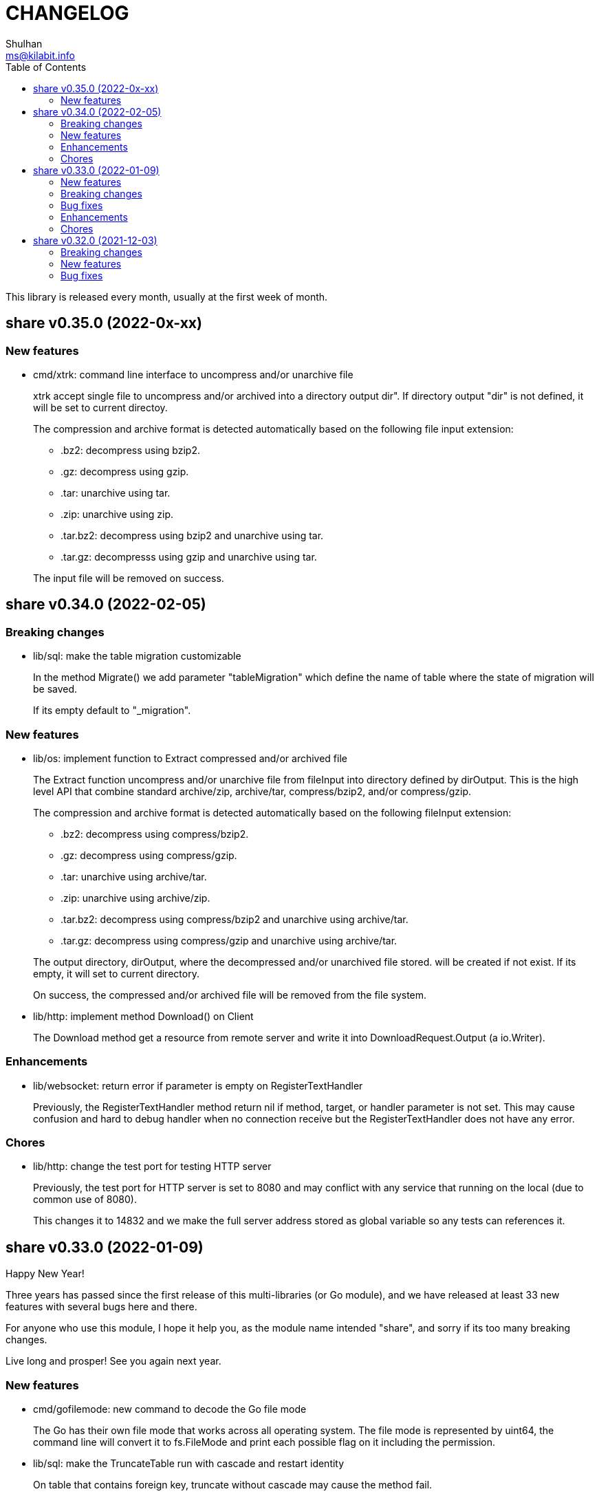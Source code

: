 =  CHANGELOG
Shulhan <ms@kilabit.info>
:toc:

This library is released every month, usually at the first week of month.


==  share v0.35.0 (2022-0x-xx)

=== New features

*  cmd/xtrk: command line interface to uncompress and/or unarchive file
+
--
xtrk accept single file to uncompress and/or archived into a directory
output dir".
If directory output "dir" is not defined, it will be set to current
directoy.

The compression and archive format is detected automatically based on the
following file input extension:

* .bz2: decompress using bzip2.
* .gz: decompress using gzip.
* .tar: unarchive using tar.
* .zip: unarchive using zip.
* .tar.bz2: decompress using bzip2 and unarchive using tar.
* .tar.gz: decompresss using gzip and unarchive using tar.

The input file will be removed on success.
--


==  share v0.34.0 (2022-02-05)

===  Breaking changes

*  lib/sql: make the table migration customizable
+
--
In the method Migrate() we add parameter "tableMigration" which define
the name of table where the state of migration will be saved.

If its empty default to "_migration".
--

===  New features

*  lib/os: implement function to Extract compressed and/or archived file
+
--
The Extract function uncompress and/or unarchive file from fileInput
into directory defined by dirOutput.
This is the high level API that combine standard archive/zip, archive/tar,
compress/bzip2, and/or compress/gzip.

The compression and archive format is detected automatically based on
the following fileInput extension:

* .bz2: decompress using compress/bzip2.
* .gz: decompress using compress/gzip.
* .tar: unarchive using archive/tar.
* .zip: unarchive using archive/zip.
* .tar.bz2: decompress using compress/bzip2 and unarchive using
  archive/tar.
* .tar.gz: decompress using compress/gzip and unarchive using
  archive/tar.

The output directory, dirOutput, where the decompressed and/or unarchived
file stored. will be created if not exist.
If its empty, it will set to current directory.

On success, the compressed and/or archived file will be removed from the
file system.
--

*  lib/http: implement method Download() on Client
+
The Download method get a resource from remote server and write it into
DownloadRequest.Output (a io.Writer).

===  Enhancements

*  lib/websocket: return error if parameter is empty on RegisterTextHandler
+
Previously, the RegisterTextHandler method return nil if method, target,
or handler parameter is not set.
This may cause confusion and hard to debug handler when no connection receive
but the RegisterTextHandler does not have any error.

===  Chores

*  lib/http: change the test port for testing HTTP server
+
Previously, the test port for HTTP server is set to 8080 and may conflict
with any service that running on the local (due to common use of 8080).
+
This changes it to 14832 and we make the full server address stored
as global variable so any tests can references it.


==  share v0.33.0 (2022-01-09)

Happy New Year!

Three years has passed since the first release of this multi-libraries (or Go
module), and we have released at least 33 new features with several bugs here
and there.

For anyone who use this module, I hope it help you, as the module name
intended "share", and sorry if its too many breaking changes.

Live long and prosper!
See you again next year.

===  New features

*  cmd/gofilemode: new command to decode the Go file mode
+
The Go has their own file mode that works across all operating system.
The file mode is represented by uint64, the command line will convert it
to fs.FileMode and print each possible flag on it including the
permission.

*  lib/sql: make the TruncateTable run with cascade and restart identity
+
--
On table that contains foreign key, truncate without cascade may cause
the method fail.

Also, since TruncateTable is, and should be only, used on testing, any
identity columns, for example serial, should be reset back to its initial
value. On PostgreSQL this means the truncate table is with
"RESTART IDENTITY".
--

*  cmd/epoch: command line to print and parse Unix timestamp
+
--
Program epoch print the current time (Unix seconds, milliseconds,
nanoseconds, local time, and UTC time) or the time based on the epoch on
first parameter.
Usage,

	epoch <unix-seconds|unix-milliseconds|unix-nanoseconds>

Without a parameter, it will print the current time.
With single parameter, it will print the time based on that epoch.
--

===  Breaking changes

*  lib/http: refactoring NewClient to accept single struct
+
--
Previously, the NewClient function accept three parameters: serverURL,
http.Header, and insecure.  If we want to add another parameter,
for example timeout it will cause changes on the function signature.

To prevent this changes in the future, we change it now. The NewClient
now accept single struct.

While at it, we add option to set Timeout.

The Timeout affect the http Transport Timeout and TLSHandshakeTimeout.
The field is optional, if not set it will set to 10 seconds.
--

*  lib/http: remove field memfs.Options in ServerOptions
+
This options is duplicate with Memfs.Opts.

*  lib/websocket: add "ok" return value on ClientManager Context
+
The ok return value will be true if the context exist or false otherwise.

*  lib/memfs: remove field ContentEncoding from EmbedOptions and Node
+
--
The original idea for option ContentEncoding in EmbedOptions and Node
is to save spaces, compressing the content on disk on embedding and
doing transport, when the MemFS instance is used to serve the (embedded)
contents of file system.

This option turns out break the HTTP content negotiation [1] of
accept-encoding header, if the HTTP server does not handle it properly,
which default Go HTTP server does not.

In order to prevent this issue in the future, for anyone who use the
memfs for serving static HTTP contents, we remove the options and store
the embedded content as is and let the HTTP server handle how the
compression by itself.
--

*  lib/email: refacforing ParseMailbox
+
This commit changes the signature of ParseMailbox by returning no error.

[1] https://developer.mozilla.org/en-US/docs/Web/HTTP/Content_negotiation

===  Bug fixes

*  lib/memfs: skip mount if the Root node has been initialized

*  lib/websocket: fix race conditition on handleText
+
Instead of accessing the ctx field directly, call the Context() method
to prevent data race.

*  lib/sql: check for EOF on loadSQL
+
--
There is probably a regression in Go that cause ioutil.ReadAll return
io.EOF, while it should not, because the documentation said that

	A successful call returns err == nil, not err == EOF.

But in this, using http.FileSystem, the ioutil.ReadAll now return EOF
and we need to check it to make the migration can run without an error.
--

===  Enhancements

*  lib/io: realign all structs
+
--
The struct realign, save the occupied of struct size in the memory,

* DirWatcher: from 184 to 144 bytes (-40 bytes)
* Reader: from 16 to 8 bytes (-8 bytes)
* Watcher: from 32 to 24 bytes (-8 bytes)
--

*  lib/http: realign all structs
+
--
Changes,
* Client: from 56 to 48 bytes (-8 bytes)
* CORSOptions: from 104 to 88 bytes (-16 bytes)
* Endpoint: from 64 to 32 bytes (-32 bytes)
* EndpointRequest: from 72 to 56 bytes (-16 bytes)
* route: from 56 to 32 bytes (-24 bytes)

Other changes is struct on unit tests.
--

*  lib/memfs: add method Init
+
The Init provided to initialize MemFS instance if its Options is set
directly, not through New() function.

*  lib/memfs: embed the Embed options and GenFuncName
+
This is to make the instance of memfs initialize from init is reusable.

*  lib/memfs: realign struct Node, Options, PathNode, and on unit tests
+
--
The realign save storage spaces on struct,

* Node: from 240 to 224 bytes (-16 bytes)
* Options: from 112 to 104 bytes (-8 bytes)
* PathNode: from 16 to 8 bytes (-8 bytes)
--

*  lib/email: realign the struct Mailbox
+
This changes the storage size from 80 to 72 bytes (-8 bytes).

===  Chores

*  github/workflows: remove step to get dependencies
+
The Go module should handle the dependencies automatically.

*  github/workflows: set go version to 1.17.6

*  lib/email: convert the unit test for ParseMailbox to examples
+
Since the ParseMailbox is public we can provide an examples and test
at the same times.


==  share v0.32.0 (2021-12-03)

This release bring major changes and enhancements to package dns and math/big.

===  Breaking changes

*  math/big: refactoring AddFloat to accept variadic interface{}
+
--
Previously, the AddFloat function only accept two interface parameters.

This changes make the AddFloat to accept many interface parameters.
--

*  math/big: refactor NewFloat to accept interface{} instead of float64 only
+
The following types is added and can be initialized to Float: []byte,
uint, uint16, uint32, uint64, big.Int, *big.Int, big.Rat, and *big.Rat.

*  math/big: refactoring the Rat
+
--
The promise of this package is to provide the Rat type with RoundToZero
and without panic.

In order to do that we remove the MustRat() function and check for nil
on pointer receiver before doing operation, and check for zero value
when doing quotation.

Another breaking changes are,

* Humanize() with nil pointer receiver will return string "0"
* Any IsXxx() methods with nil pointer receiver will return false
* MarshalJSON() will nil pointer receiver will return "null" instead of
  "0" now
--

*  lib/dns: refactoring, change signature of client Lookup
+
--
Previously, Lookup() method on Client pass the question name, type, and
class as parameters.

This changes make those parameters into MessageQuestion.
--

*  lib/dns: refactoring ZoneFile into Zone
+
--
Reason: A Zone is not always represented by file, it just that in this
package, it is.

This changes rename the type ZoneFile into Zone.
--

*  lib/dns: refactoring message question
+
--
Previously the type for message question section SectionQuestion.

This changes, rename the type to MessageQuestion.
--

*  lib/dns: refactoring the section header
+
--
This changes rename the SectionHeader into MessageHeader.

The pack() method is optimized with the following results,

benchmark                         old ns/op     new ns/op     delta
BenchmarkMessageHeader_pack-8     66.2          21.7          -67.31%

benchmark                         old allocs     new allocs     delta
BenchmarkMessageHeader_pack-8     3              1              -66.67%

benchmark                         old bytes     new bytes     delta
BenchmarkMessageHeader_pack-8     32            16            -50.00%

The unpack() method is simplified by minimizing the if-condition.

This changes also fix the pack and unpack OpCode for value other then 0,
due to wrong shift value, 2 instead of 3.
--

*  lib/dns: refactoring, introduce new type RecordClass
+
--
Previously, the record class is represented by uint16 using prefix
QueryClassXxx.

This changes make the record class to be an independent type, to make
code more strict (prevent passing invalid value), and readable.
--

*  lib/dns: refactoring, create type RecordType to represent type of RR
+
--
Previously, we use uint16 to represent type for ResourceRecord Type or
Question type.

To make the code more strict, where parameter or return value, must be
expected as record type, we add new type to represent the RR type:
RecordType.

This changes also rename any variable name of QType or qtype to RType
or rtype because QType is misleading. The type defined the
ResourceRecord to be queried not only question.
--

*  lib/dns: remove the fallback name servers (NS) from server options
+
--
The original idea of fallback NS is to send the query to the one define
to original resolv.conf, instead of using the one defined by user in
ServerOptions NameServers, when an error occured.

But, most of error usually caused by network (disconnected, time out),
so re-sending query to fallback NS does not have any effect if the network
it self is not working.

This changes remove the unnecessary and complex fallback NS from
server.
--

===  New features

*  lib/dns: add support to save and load caches to/from storage
+
--
The CachesSave method write the non-local answers into an io.Writer,
encoded with gob.

The CachesLoad method load the gob encoded answers from an io.Reader.
--

*  lib/ssh: use agent defined by config or from environment variable
+
--
Previously, we only check the environment variable SSH_AUTH_SOCK
to decide whether the client identity will fetched from agent or
from private key file.

This changes use the GetIdentityAgent from config Section to derive the
path to unix socket.  It will return an empty string if the IdentityAgent
is set to "none" in the Section or when SSH_AUTH_SOCK is not exist or
empty.
--

*  ssh/config: add support for section variable IdentityAgent
+
There are four possible value for IdentityAgent: SSH_AUTH_SOCK,
<$STRING>, <PATH>, or "none".
If SSH_AUTH_SOCK, the socket path is read from the environment variable
SSH_AUTH_SOCK.
If value start with "$", then the socket path is set based on value of
that environment variable.
Other string beside "none" will be considered as path to socket.

===  Bug fixes

*  math/big: return nil on Quo and QuoRat instead of panic
+
Previously, if the first parameter of Quo or the second/next parameters
of QuoRat is not convertable to Rat or zero, the method/function will
panic.

This changes make it less intrusive, instead of panic we check for
zero value and return nil immediately.
--

*  lib/dns: do not cache truncated answer
+
--
Previously only answer with non-zero response code is ignored.

This changes ignore also answer where response header is truncated.
--

===  Enhancements

*  lib/dns: realign all struct fields
+
--
Turns out the struct that we frequently used, answer and resource_record,
is not optimized.

     answer.go:15:13: struct with 56 pointer bytes could be 24 = 32 bytes
     ...
     resource_record.go:24:21: struct with 56 pointer bytes could be 40 = 16

This changes reorder all structs field to save space in memory.
--

*  lib/dns: make the TCP forwarders as complementary of UDP
+
--
The TCP forwarders only active when client send the DNS request as TCP.
When the server receive that request it should also forward the request
as TCP not as UDP to prevent the truncated response.

Another use case for TCP is when the response is truncated, the client
will send the query back through TCP connection.  The server should
forward this request using TCP instead of UDP.
--

*  lib/dns: use different packet between UDP and TCP messages
+
--
Previously, all packet size for reading and sending the message is
fixed to 4096, even on UDP.

This changes set the UDP packet size maximum to 512 bytes and others to
4096 bytes.

While at it, minimize copying packet if its not reusable inside a method.
--

==  share v0.31.0 (2021-11-04)

===  Breaking changes

*  lib/memfs: move the embedded parameter to Options
+
--
Since the GoEmbed can be called only when MemFS instance is initiated,
it would be better if parameters for GoEmbed also initialized in the
struct Options.
In this way any additional parameters needed to add to GoEmbed does not
changes the method signature in the future.

This commit add new type EmbedOptions that contains the parameters
for GoEmbed.

In this new type, we add new field EmbedWithoutModTime.
if its true, the modification time for all files and directories are not
stored inside generated code, instead all files will use the current
time when the program is running.
--

*  lib/totp: make the New to accept only hash with SHA1, SHA256, or SHA512
+
--
Previously, the first parameter to New is a function that return
hash.Hash.  This signature can be misleading, because md5.New also
can return hash.Hash but not usable in TOTP.

This changes update the New function signature to accept defined
type that can be set to SHA1, SHA256, or SHA512.
--

*  lib/bytes: refactoring and cleaning up the bytes package
+
--
The bytes package, and many other packages in this module, is written
when I still learning and using the Go language for master thesis.
Some of the code, like function signature, does not follow the
Go idiom, at least not how the Go source code looks like.

A breaking changes,

* WriteUint16 and WriteUint32 accept slice only without pointer.
  There is no need to pass slice as pointer to function if we want
  to modify the content, as long as the backing storage is not
  changed.

Bug fixes,

* PrintHex: fix print layout on the last line
* ReadHexByte: fix possible index out of range
* SkipAfterToken return -1 and false if no token found, as promised
  in the comment, instead of the length of text.

We move all unit test to example so we have test and example in the
documentation at the same time.

This changes make all test coverage 100%.
--

*  lib/bytes: refactoring AppendXxx functions
+
Previously, we pass pointer to slice on AppendInt16, AppendInt32,
AppendUint16, and AppendUint32 functions.  This model of function
signature is not a Go idiom.  It is written when I am still new to
Go.

*  lib/ascii: change signature of ToLower and ToUpper
+
Using pointer to slice on method or function is not a Go idiom.
It is created when I still new to Go.

*  lib/memfs: refactoring Node field V into Content
+
--
The reason why the field named V is because it's short.  It's come
from my C/C++ experience that got carried away when writing this
package.

Now, after having more time writing Go, I prefer clarity over
cleverity(?).
--

*  lib/memfs: set the node modification time in embedded file
+
--
This changes set all node modification time in embedded files to
the node modTime using Unix() and Nanosecond() values.

Since the time will always changes we need to remove the test to
generate file gen_test.go to prevent the file being modified and
re-adding the same file every time we run local tests.
--

===  New features

*  lib/ini: add function IsValidVarName
+
The IsValidVarName check if "v" is valid variable name, where the
first character must be a letter and the rest should contains only
letter, digit, period, hyphen, or underscore.
If "v" is valid it will return true.

*  lib/memfs: set the node modification time in embedded file
+
--
This changes set all node modification time in embedded files to
the node modTime using Unix() and Nanosecond() values.

Since the time will always changes we need to remove the test to
generate file gen_test.go to prevent the file being modified and
re-adding the same file every time we run local tests.
--

*  lib/io: add method String to FileState type
+
The String method return the string representation of FileState.
Usually used only for debugging.

*  lib/smtp: implement method Noop on Client
+
--
Noop send the NOOP command to server with optional message.

On success, it will return response with Code 250, StatusOK.

While at it fix double call to recv on Reset() method.
--

*  lib/smtp: implement method Reset on Client
+
--
The Reset() method send the STMP RSET command to the server.

This command clear the current buffer on MAIL, RCPT, and DATA, but not the
EHLO/HELO buffer.

On success, it will return response with Code 250, StatusOK.
--

===  Bug fixes

*  lib/ascii: fix IsHex return false on 0

*  lib/memfs: fix parent empty directory not removed
+
--
Use case:

    x
    x/y

If x/y is empty, and x processed first, the x will
not be removed.

This commit fix this, by sorting the paths in descending order first
to make empty parent removed clearly.  In above case the order
or check become,

    x/y
    x

While at it, update an example of New to give preview of input and
what the expected output for certain operations.
--

*  lib/xmlrpc: rewrite the Client connection using lib/http
+
--
Using socket connection require reading the HTTP response header before
we can process the response body.

Instead of rewrite the parser, use the lib/http to send and receive
the request/response.
--

*  lib/io: do not use absolute path on dummy Watcher parent SysPath
+
Converting that parameter path to absolute path may cause unpredictable
result on module that use it.

===  Chores

*  lib/ini: add example of marshal/unmarshaling of section with sub
+
This changes also fix the example of field tag on marshaling the
map.

*  lib/io: add method String to FileState type
+
The String method return the string representation of FileState.
Usually used only for debugging.

*  lib/memfs: remove unnecessary initialization on NewNode
+
The zero value for V ([]byte) is already nil and Node.Childs
([]*Node) does not need to be initialized with make if size is 0.

*  lib/io: use t.Cleanup instead of defer on test


==  share v0.30.0 (2021-10-04)

=== Breaking changes

*  lib/io: separate FileState for updated mode and content
+
--
Previously, when content of file being watched is modified, it will
trigger the callback with State set to FileStateModified.  When the
mode of file is modified, it will also trigger the callback with
the same state.

This changes separated those state into two kind: FileStateUpdateMode
for update on file mode, and FileStateUpdateContent for update on
file content.
--

=== New features

*  lib/memfs: export the Node Update method
+
--
The Update method update the node metadata or content based on new
file information.
It accept two parameters: the new file information, newInfo, and
maximum file size, maxFileSize.

The newInfo parameter is optional, if its nil, it will read the file
information based on node's SysPath.

The maxFileSize parameter is also optional.
If its negative, the node content will not be updated.
If its zero, it will default to 5 MB.

There are two possible changes that will happen: its either change on
mode or change on content (size and modtime).
Change on mode will not affect the content of node.
--

*  lib/strings: add function Alnum
+
--
The Alnum remove non alpha-numeric character from text and return it.
Its accept the string to be cleanup and boolean parameter withSpace.
If withSpace is true then white space is allowed, otherwise it would
also be removed from text.
--

=== Bug fixes

*  lib/memfs: fix symlink to directory not included on mount
+
--
During mounting and scanning a directory, if the node is symlink to a
directory, the isIncluded will return false because the node is not
a file nor directory.

The fix is to check if node mode is symlink first and then get the
the real stat.
--

*  lib/io: fix NewWatcher when called DirWatcher
+
--
When NewWatcher called from DirWatcher's Start(), it will called NewNode
with nil parent parameter.  If the parent parameter is nil on NewNode
the SysPath of new node will be set to the FileInfo.Name() instead of
full or relative path based on current working directory.

Any operation using new node SysPath will failed because the path
does not exist or reachable from current directory.

For example, let say we have the following directory tree,

  testdata
   |
   +--- A
   |
   +--- B

We then set DirWatcher Root to "testdata" from current directory.
The DirWatcher Start then iterate over all child of "testdata" directory,
and call NewWatcher("testdata/A", ...). On the NewWatcher, it will
call NewNode(nil, FileInfo, -1).  Now since the parent is nil,
the Node.SysPath will be set to FileInfo.Name() or base name of the file,
which is "A".

Later, when node content need to be read, ioutil.ReadFile("A") will
fail because the path to "A" does not exist on current directory.

This fix require to force the parameter "parent" on NewNode to be
required.
--

*  lib/memfs: fix possible data race on PathNode
+
--
During Memfs Get(), if the node returned by PathNodes.Get() is null,
the memfs instance will try to refresh the directory tree. In case
the requested path exist, the memfs will write to PathNodes through
AddChild()

At the same time, there maybe a request to access another path, which
cause both read and write occured.
--

*  lib/memfs: fix NewNode if node is symlink to directory
+
--
Previously, if a symlink point to directory the memfs NewNode function
will return an error,

  AddChild wui: NewNode: read x/y: is a directory

which cause the files inside y cannot be scanned (404).

This commit fix this issue by checking if the original node mode is a
directory and return immediately.
--

=== Enhancements

*  lib/memfs: check error on File Close on GoGenerate
+
--
Previously, we ignore the error for call to Close when there is an
error in previous operation.

This changes check the error returned from Close and add it to the
returned error message.

While at it, use consisten prefix for all returned error:
"MemFS.GoGenerate".
--

*  lib/http: support server caching file system using ETag
+
--
If the Server handle file system using MemFS, server will set the
ETag [1] header using the file epoch as value.

On the next request, server will compare the request header
If-None-Match with the requested file epoch. If its equal server will
return the response as 304 StatusNotModified.

[1] https://developer.mozilla.org/en-US/docs/Web/HTTP/Headers/ETag
--

*  lib/xmlrpc: convert the value using Sprintf on GetFieldAsString
+
--
Previously, the GetFieldAsString will return empty string if the
Value type is not string.

In this commit, we force the value to be string by converted it using
fmt.Sprintf.
--

*  math/big: add some examples of Rat.Int64() and RoundToNearestAway

=== Chores

*  github: update the Go version to v1.17.1

*  lib/strings: update comment and example of TrimAlnum


==  share v0.29.2 (2021-09-06)

===  Bug fixes

*  os/exec: fix escaped quote inside the same quote
+
--
Shell quote is a hell of complex.  For example, one can write
shell that execute command that contains quote of quote,

	sh -c "psql -c 'CREATE ... IDENTIFIED BY PASSWORD '\''pass'\'''"

or to simplify,

	sh -c "psql -c \"CREATE ... IDENTIFIED BY PASSWORD 'pass'\""
--

*  lib/memfs: fix empty ContentType if MaxFileSize is negative
+
A negative MaxFileSize means the content of file will not be mapped to
memory, but the content type should be detected for other operation.

*  lib/memfs: fix empty file not being added to tree
+
--
Previously, we did not check if the file size is 0 before reading the
content or updating the content type, which cause the read on file
return io.EOF and the file not added to caches.

This commit fix this issue by checking for zero file size and for
io.EOF when reading the file content.
--

*  lib/memfs: fix symbolic link with different name
+
--
Previously, if file is symbolic link and has different name with their
original file, it will return an error when we tried to open the file

   parentpath/filename: no such file or directory

because we use the original file name, not the symlinked file name.

This commit fix this issue by not replacing the original FileInfo for
symlink but by setting only the size and mode.
--

*  lib/sql: do not run migration if the last file not exist on the list
+
--
Previously, if the last migrated file name not found on the migration
directory, we start executing migration start from the first file.

This changes the behaviour to not run any migration at all.
Since we cannot return it as an error, we only log it.  In the future
we may return it.
--

*  lib/http: fix missing content type for XML Header
+
If the Endpoint set the RequestType to RequestTypeXML, the response
header should be set to ContentTypeXML.

*  lib/xmlrpc: fix missing port on NewClient
+
--
Calling net.Dial or tls.Dial on host without port will cause the
following error,

  NewClient: Dial: dial tcp: address 10.148.0.164: missing port in address

This changes fix this by always generate new host value using previous
host and port values.
--

*  lib/smtp: return io.EOF if no data received from server
+
This is to prevent the recv return nil on *Response without an error,
which may cause panic on caller side.

*  os/exec: check for escaped backslash when ParseCommandArgs
+
Given the following string "cmd /a\ b" to ParseCommandArgs now
return "cmd" and ["/a b"] not ["/a\", "b"], because the space after a
is escaped using backslash.

===  Enhancements

*  lib/memfs: set default content type for empty file to "text/plain"
+
An empty file should be able to be displayed as text file instead of
downloaded as binary.

*  lib/memfs: change the MarshalJSON to always return an object
+
--
Previously, MarshalJSON on memfs will return an object of map
of all PathNodes and on Node it will return an object.

This changes make it the JSON response consistent. If its directory
it will return the node object with its childs, without "content".
If its file, it will return the node object with content.

While at it, use single "mod_time" with value is epoch and return
the node ContentType as "content_type".
--

*  lib/mlog: implement io.Writer and add function ErrorWriter
+
--
The ErrorWriter will return the internal default MultiLogger.
A call to Write() on returned io.Writer will forward it to all registered
error writers.

A Write method on MultiLogger write the b to all error writers.
It will always return the length of b without an error.
--

*  lib/memfs: add method Save and Encode
+
The Save method will write the new content to file system and update
the content of Node using Encode().

*  lib/ssh: add method to set session output and error
+
--
Previously, all of the SSH output and error goes to os.Stdout and
os.Stderr.

This changes add method SetSessionOutputError to change the output and
error for future remote execution.
--

===  Chores

*  lib/reflect: make the IsNil tests to become an example
+
--
In this way we do test and provide an example at the same time.

While at it, add another test cases for boolean, initialized slice, map,
and errors.
--

*  lib/websocket: try to fix flaky test on client
+
--
The following error thrown when running on Github Action using
Ubuntu-latest and Go 1.16.3,

	client_test.go:472: write tcp 127.0.0.1:34460->127.0.0.1:9001:
       write: connection reset by peer

This may be caused by using the same client connection on all test
cases.

We try to fix this by creating new client on each test cases.
--

==  share v0.29.1 (2021-08-06)

Revert the "lib/errors: return the internal error only if its not nil on
Unwrap".

Returning instance of e on Unwrap will cause recursive call.

The correct solution to convert an error to errors.E is by implementing the As
method.


==  share v0.29.0 (2021-08-06)

===  New feature

ssh/sftp: new package that implement SSH File Transport Protocol v3

The sftp package extend the golang.org/x/crypto/ssh package by
implementing "sftp" subsystem using the ssh.Client connection.

===  Breaking changes

*  text/diff: add functions to compare raw bytes as text and text.Lines
+
--
This changes refactoring some functions, notably,

* Rename Bytes function to IsEqual
* Rename Lines function to Bytes
* Add function Text that compare two text (raw bytes)
* Add function Lines that compare two instances of text.Lines
--

===  Enhancements

*  lib/mlog: add function and method Panicf
+
The Panicf method is equal to Errf followed by panic.  This signature
follow the log.Panicf convention.

*  lib/text: implement function to parse raw bytes into Lines

*  lib/text: implement Stringer on Chunk and Line types

*  lib/memfs: implement json.Marshaler on MemFS and Node
+
--
Previously, without MarshalJSON, encoding the MemFS or Node object will
result in incomplete information, for example, missing name, modification
time, and size.

This commit implement the json.Marshaler in MemFS which encode the
PathNode sorted by keys in ascending order.
--

*  lib/bytes: print the ASCII character on the right side on PrintHex
+
--
Previously, PrintHex only print the hex value of all bytes with
specified length.

This changes also print any printables ASCII characters (char 33 through
126) in the right side column to view readable contents.
--

*  lib/totp: lib/totp: increase the maximum steps back on Verify from 2 to 20
+
The value 20 means the Verify will check maximum 20 TOTP tokens or 10
minutes to the past.

*  lib/http: check request path as HTML file on getFSNode
+
--
Previously, if the request path is not exist we check if request
contains index.html and if still not exist we return nil.

This commit add another check by appending ".html" to the request path.

So, for example, if path "/x" not exist in memfs, we check if
"/x/index.html". If its still not exist, we check "/x.html".
--

===  Bug fix

*  lib/errors: return the internal error only if its not nil on Unwrap
+
If the internal error is nil, the Unwrap method will return the instance
of e itself.


== share v0.28.0 (2021-07-06)

=== Breaking changes

* lib/ssh: rename method Get to ScpGet and Put to ScpPut
+
--
This changes is to make clear that the methods to copy the files, either
from local or from remote, is using the "scp" through exec package,
not using the native SSH file transfer protocol.

While at it, use consistent log prefix for error message.
--

* ssh: rename the NewClient function to NewClientFromConfig
+
This is to differentiate it with x/crypto ssh package that have the same
function name.

* ssh: move the config parser to subpackage "config"
+
There are two reasons for moving to sub-package.  First, the code for
parsing the ssh_config(5) take almost 99% of the lines in the ssh package.
Second, in case we want to submit the code to upstream,
golang.org/x/crypto, we need the package to be independent, less external
dependencies as possible.

* http: remove the Memfs field from Server
+
Now that Options field has been exported, we did not need to have
duplicate Memfs, so this field is removed in favor of Options.Memfs.

=== Enhancements

* websocket: export the Options field on the Server
+
--
Previously, the Options field is not exported to prevent user from
changing it once it set through NewServer() function.

This changes export the Options field to allow user of Server access its
values.  We can create a method on server to return read-only options,
but that will over complicated the Server API.
--

* http: export the Options field on the Server
+
--
Previously, the Options field is not exported to prevent user from
changing it once it set through NewServer() function.

This changes export the Options field to allow user of Server access its
values.  We can create a method on server to return read-only options,
but that will over complicated the Server API.
--

* websocket: store all the handshake headers to Handshake.Header
+
--
Previously only non-required headers are stored in the Handshake Header
field, while the required header value stored on their respective fields.

This commit store all request header key and values into the Header field.
--

== share v0.27.0 (2021-06-05)

This release bring better functionalities, usability, and fixes for `xmlrpc`
package.

=== Breaking changes

* xmlrpc: change the Response to embed the errors.E
+
The errors.E contains code and message that also implement wrapping and
unwrapping error, so we can use the Response as error just like in
http.EndpointResponse.

* xmlrpc: write the XML header when marshaling request not on client
+
--
Previously, the XML header is added when sending the request using
client.

This commit changes it to write the header when marshaling the Request
instance.
--

* xmlrpc: replace Value field for struct with map of string and value
+
--
Previously, for param with type "struct" is represented by slice of
Member{Name,Value}.

This commit changes the Value field for "struct" to a map of string and
value for easily access the struct's member, without looping.
--

* xmlrpc: refactoring the parser for decoding XML-RPC request
+
--
This changes,

* method to parse XML-RPC request,
* change the Member field Value type to pointer to Value,
* change the Request field Params type to slice of pointer of Value,
* change the Response field Param type to pointer to Value,
* rename the Value fields from Members to StructMembers and Values to
  ArrayValues
--

=== New features

* memfs: add function to Merge one or more instance of MemFS
+
--
The Merge function merge one or more instance of MemFS into single MemFS
instance.

If there are two instance of Node that have the same path, the last
instance will be ignored.
--

* xmlrpc: add method to marshal Response

* mlog: add function and method PrintStack
+
The PrintStack function or method will writes to error writers the stack
trace returned by debug.Stack.

=== Enhancements

* http: add request type for XML
+
Setting Endpoint's RequestType to RequestTypeXML will check the content
type of HTTP request to match with "text/xml".

=== Bug fixes

* memfs: set the field Parent on Node AddChild

* xmlrpc: convert the uint8 and uint16 as type Integer, and Uint as Double
+
Previously, uint8 and uint16 will be converted as Double, but those
types are in range of four bytes so it can still be handled by int32.

* xmlrpc: set client response IsFault when StatusCode >= 400
+
Previously, we set IsFault to true if the HTTP response code not equal to
200 only, which is not always correct.
+
This commit changes it to check any status code that is greater or equal
to 400.

* memfs: fix test by checking multiple content-types
+
On Arch Linux with Go tip, the content-type for JavaScript file is
"text/javascript".  While on Ubuntu with Go 1.16 the content-type for
JavaScript file is "application/javascript".


==  share v0.26.0 (2021-05-03)

=== New features

* math/big: add method Add, IsLess, IsGreater, and Scan on Int
+
The Add method simplify addition of one value to current Int.
+
The IsLess and IsGreater method simplify comparing Int with any value.
+
The Scan method allow the Int to be used on sql Scan().

* math/big: add method IsZero on Int
+
The IsZero method will return true if the current i value is zero.

* big: extends the standard big.Int
+
The standard big.Int does not implement sql/driver.Valuer interface,
which make it not usable when querying or doing update/insert with
database.
+
This commit extend the big.Int and simplify creating new Int from any
values using NewInt().
+
Also, make it support marshal/unmarshal JSON

=== Enhancements

* sql: make the column filename on table _migration as primary key
+
This will allow deleting the record by filename instead of requiring
all columns.

* http: add the Total field to EndpointResponse
+
The Total field contains the total number of all records, while the
Count fields only contains the total number of records in Data.

* http: add field Page to EndpointResponse
+
The page field contains the requested page on current response.
If page is from request then the offset will be set to page times limit.
+
While at it, move the field comment to its declaration.

* big: allow creating new Rat from uint64 and *big.Int

* ssh: check for empty private key file on Get and Put
+
If the private key file is empty, skip it for being added as parameter
of scp command.  This is to prevent warning message on user side.

=== Chores

* memfs: update the test ContentType for JavaScript files
+
The latest Go set the content type for JavaScript file as
"text/javascript; charset=utf-8", not "application/javascript".

* paseto: replace le64() function with binary.Write()
+
The le64() return the string representation of uint64 in little endian,
which is basically binary.Write with parameter output buffer,
LittleEndian, and input value.


==  share v0.25.1 (2021-04-06)

Set the minimum Go version to 1.16

Commit 4cdd6b01c1 "http: add method to generate standard HTTP request
on Client" use the io.NopCloser thats only available in Go 1.16.  Either
we move backward by replacing it with ioutil.NopCloser or we move forward
by setting the minimum Go version to 1.16.

We choose to move forward.


==  share v0.25.0 (2021-04-06)

===  Breaking changes

*  all: refactoring the test.Assert and test.AssertBench signature
+
Previously, the test.Assert and test.AssertBench functions has the
boolean parameter to print the stack trace of test in case its not equal.
+
Since this parameter is not mandatory and its usually always set to
"true", we remove them from function signature to simplify the call
to Assert and AssertBench.

*  all: refactoring http.Client methods signature
+
--
Previously, parameters to method Delete, Get, Post, PostForm, PostFormData,
PostJSON, Put, and PutJSON are in the following order:

	(headers, path, params)

This is sometimes confusing. To make it better and works with format
of HTTP request header,

----
METHOD PATH
HEADERS

PARAMS
----

we move the path to the first parameter and headers as the second
parameter, so the call to client methods would be

     (path, headers, params)
--

*  http: remove parameter contentType on Client method Put
+
Since one can set the Content-Type in parameter headers, this parameter is
become redundant.

===  New features

* http: add method to generate standard HTTP request on Client
+
--
The GenerateHttpRequest method generate http.Request instance from
method, path, requestType, headers, and params.

For HTTP method GET, CONNECT, DELETE, HEAD, OPTIONS, or TRACE; the params
value should be nil or url.Values.
If its url.Values, then the params will be encoded as query parameters.

For HTTP method is PATCH, POST, or PUT; the params will converted based on
requestType rules below,

* If requestType is RequestTypeQuery and params is url.Values it will be
  added as query parameters in the path.

* If requestType is RequestTypeForm and params is url.Values it will be
  added as URL encoded in the body.

* If requestType is RequestTypeMultipartForm and params type is
  map[string][]byte, then it will be converted as multipart form in the
  body.

* If requestType is RequestTypeJSON and params is not nil, the params will
  be encoded as JSON in body.
--

* ssh: ask for passphrase if private key is encrypted on generateSigners
+
In case the private key defined in IdentityFile is encrypted, prompt
for the passphrase on the screen and read it from stdin using
terminal.ReadPassword().
+
This changes also remove call to generateSigners on postConfig(),
instead invoke it from NewClient() to minimize multiple calls to
generateSigners().

* ssh: use the SSH agent to authenticate on NewClient
+
Previously, the client use the IdentityFile on ConfigSection to
Authenticate with the remote SSH server.  In case the IdentityFile is
Encrypted with passphrase, each time NewClient is invoked it will ask
For passphrase.
+
To minimize inputing the passphrase, we check if current use run the
SSH agent through SSH_AUTH_SOCK environment variable and use the agent
To generate signers.
+
This method need manual key added by user to SSH agent before calling
NewClient to make it works.

===  Enhancements

* xmlrpc: add debug statements to print request and response
+
The debug level is set minimum to 3. If its set it will print the
request and response to standard output.


==  share v0.24.0 (2021-03-06)

===  Breaking changes

*  http: add prefix Header to constants AcceptEncoding and ContentEncoding
+
Since both of those constants are used only for HTTP header, it could
be more clear if we prefix it with "Header".

*  sql: change the parameter ExtractSQLFields to driver name
+
Previously, we use the string as parameter to set the returned place
holders.
+
This commit changes the parameter to the driver name so if the value
is "postgres" the place holders will be returned as counter, for example
"$1", "$2", and so on.

*  http: rename "GenericResponse" to "EndpointResponse"
+
Well, the hard thing in software is naming a thing.  Using the term
Generic is too generic, so we change it to make it closer with Endpoint.

*  http: refactoring parameters on Callback and CallbackErrorHandler
+
Previously, the parameters to Callback has three types:
the http.ResponseWriter, *http.Request, and []byte for response body.
Not only the type names are long, there is no information on the
registered Endpoint on the receiver of Callback.
+
This changes wrap the three parameters into single type EndpointRequest
with addition field Endpoint, which contains the registered Endpoint.
+
On the CallbackErrorHandler we also have three parameters, but instead
of request body we have an error.
+
This changes store the error for CallbackErrorHandler inside
EndpointRequest.Error field.

*  http: move the CORS options to separate struct

===  New features

*  http: add methods IPAddressOfRequest and ParseXForwardedFor
+
The IPAddressOfRequest get the client IP address from HTTP request header
"X-Real-IP" or "X-Forwarded-For" or from Request.RemoteAddr, which ever
non-empty first.
+
The ParseXForwardedFor parse the HTTP header "X-Forwarded-For" value from
the following format "client, proxy1, proxy2" into client address and
list of proxy addressess.

*  api/slack: create new client for webhook
+
Unlike PostWebhook API which is close and open one connection at the
time, the WebhookClient is keep open.
+
Use the WebhookClient for long running program that post message every
minutes or seconds.

*  mlog: implement MultiLogger
+
--
MultiLogger represent a single log writer that write to multiple outputs.
MultiLogger can have zero or more writers for standard output (normal log)
and zero or more writers for standard error.

The MultiLogger is buffered to minimize waiting time when writing to
multiple writers that have different latencies.
For example, if we have one writer to os.Stdout, one writer to file, and
one writer to network; the writer to network may take more time to finish
than to os.Stdout and file, which may slowing down the program if we want
to wait for all writes to finish.

For this reason, do not forget to call Flush when your program exit.

The default MultiLogger use time.RFC3339 as the default time layout, empty
prefix, os.Stdout for the output writer, and os.Stderr for the error
writer.

Format of written log,

	[time] [prefix] <message>

The time and prefix only printed if its not empty, and the single space is
added for convenience.
Unlike standard log package, this package does not add new line to the end
of message if its not exist.
--

*  http: export the HandleFS method
+
The HandleFS handle the request as resource in the memory file system.
This method only works if the Server.Memfs is not nil.
+
If the request Path exists in file system, it will return 200 OK with the
header Content-Type set accordingly to the detected file type and the
response body set to the content of file.
If the request Method is HEAD, only the header will be sent back to client.
+
If the request Path is not exist it will return 404 Not Found.

*  clise: add method Pop
+
The Pop method remove the last Push()-ed item and return it to caller.
It will return nil if no more item inside it.

*  ini: add support for marshaling slice of struct
+
--
Given a struct with exported field is slice of struct and tagged with
section and sub-section, the exported field will be marshalled as,

	[section "sub"]
	field = value
--

*  ini: add support for marshaling pointer to struct and to time.Time
+
--
Given the following field struct with tag,

	V *T `ini:"sec:sub"

If the V is not nil, it will marshal it into,

	[sec "sub"]
	<field name or tag> = <field value>
--

*  ini: add support for un-marshaling to struct and slice of struct

*  big: add method that implement sql/driver.Valuer for type Rat
+
The Rat.Value() return the value as []byte.

=== Enhancements

*  clise: make all methods safe for concurrent use

*  http: add fields for paging on GenericResponse
+
If the response is paging, contains more than one item in data, one
can set the current status of paging in field Offset, Limit, and Count.
+
The Offset field contains the start of paging.
The Limit field contains the maximum number of records per page.
The Count field contains the total number of records.

=== Bug fixes

*  reflect: check using equal statement on IsNil
+
Beside using IsNil(), return the last check using "v == nil".


==  share v0.23.0 (2021-02-05)

This release bring major refactoring to package memfs to allow embedding two
or more directories in single package.

The minimum Go version is increased to 1.14.

===  Breaking changes

*  memfs: refactoring, allow multiple instances of memfs in single package
+
Previously, the generated Go code from memfs can be used only once
on the package that use it.  For example, if we have two instances of
memfs.MemFS and both of them call GoGenerate(), when we load them back
again only the last one will be active and set the global variable
memfs.GeneratedPathNode.
+
This changes refactoring on how we use memfs by storing the
generated path node into variable that is defined by user and pass
them to New Options.

*  memfs: remove field WithContent
+
The field WithContent is not necessary if we set MaxFileSize to negative
value.

*  http: embed the memfs.Options into ServerOptions
+
This is to minimize duplicate on fields names and give clear distinction
between options for Server and options for serving files on memory using
memfs.

*  io: embed the memfs.Options into DirWatcher
+
This is to minimize duplicate configuration between DirWatcher and
memfs, and to allow clear distinction between which options that
affect the directory tree and options for DirWatcher.

*  memfs: allow AddFile to set internal path
+
Previously, AddFile set the internal path equal to path of file to be
included.  This may cause conflict if the file is already included
due to the same sys path but different internal path.
+
This commit add parameter internalPath to set custom internal path in
the memfs map.

*  memfs: refactoring Go generate code to use memfs.MemFS instance
+
Instead of using memfs.PathNode, which is confusing for new user
(what is PathNode?), we actually can use memfs.MemFS instance.
+
This effect on how we use memfs in http package.

*  dns: change the SOA field in ZoneFile to non-pointer
+
The reason we use pointer for SOA record is so we can save them only
if its not nil.  A nil SOA record cause the generated JSON become "null"
and this is make the consumer of ZoneFile do more work, checking for the
null and initialize it when required.
+
This changes, make the SOA record to non-nil and we save the record only
if the MName field is not empty.

*  dns: replace master word with zone
+
This is for consistency for type and variable names.

*  sql: sort returned names on ExtractSQLFields sorted in ascending
+
This is to make sure that any test that use the package always
predictable.
+
While at it, add paramter to change placeholder on ExtractSQLFields.

===  New features

*  http: add method Post on client
+
The Post method send the POST request to path without setting
"Content-Type".

*  lib/clise: new package that implement circular slice
+
--
A circular slice is a slice that have fixed size.
An append to slice that has reached its length will overwrite and start
again from index 0.

For example, a clise with size 5,

	c := clise.New(5)
	c.Push(1, 2, 3, 4, 5)
	fmt.Printf("%v\n", c.Slice()) // [1 2 3 4 5]

If we push another item, it will overwrite the first index,

	c.Push(6)
	fmt.Printf("%v\n", c.Slice()) // [6 2 3 4 5]

See the examples for usage of the package.
--

*  time: add function UnixMicro that return UNIX time in micro seconds

*  api/slack: simple API for sending message to Slack using only
   standard packages.

*  runes: add function to inverse the slice of rune
+
The Inverse function reverse the order of slice of rune without
allocating another slice.

*  big: add method Humanize
+
The Humanize method return the r as string with custom thousand and
decimal separator.

*  big: add method to round fraction to nearest non-zero value
+
The RoundNearestFraction does not require precision parameter, like in
other rounds function, but it figure it out based on the last non-zero
value from fraction.

===  Enhancements

*  dns: change the error messages on ResourceRecord initAndInitialize
+
This change make the error message more readable and understandable by
consumer

*  dns: add method to get list of non-local caches in the Server
+
The CachesLRU method return the list of non-local caches ordered by
the least recently used.
+
This changes affect the answer type which must be exported, including
most of its fields, so consumer can access it.

===  Bug fixes

*  sql: check nil on Migrate parameter "fs" using reflect.IsNil
+
If we pass nil pointer of type to fs, the if condition will not true
and this cause panic because fs is not nil.

*  http: fix the package documentation
+
The RegisterXxx methods on Server has been replaced with single method,
RegisterEndpoint.

*  dns: fix saving the TXT record file on zone file
+
The TXT record value must be wrapped with quote when stored on zone
file.


==  share v0.22.0 (2021-01-06)

===  Breaking changes

* contact: remove unused package proofn

* sql: change the new client function parameter into struct of options.

===  New features

*  cmd: add new CLI "totp"
+
The totp is a program to generate Time-based One-time Password from
secret key.

*  totp: add method to generate n number of passwords

===  Enhancements

*  http: print client request if debug value is equal or greater than 2.
+
If user set DEBUG environment variable or debug.Value to 2 or greater,
the http Client will print the request (header and body) to the
standard output.

*  ssh: print the private key file that has an error when generating signers


==  share v0.21.0 (2020-12-06)

===  Breaking changes

*  test: refactoring Assert with better error message
+
The new Assert function use the reflect.DoEqual that return an error
which describe which field have unmatched value.

===  New features

*  http: allow Endpoint to register custom error handler
+
The new field ErrorHandler on Endpoint allow the implementor to define
their own function to handler error from Endpoint.Call.
+
If the ErrorHandler is nil it will default to DefaultErrorHandler.

*  totp: new package that implement TOTP protocol
+
Package totp implement Time-Based One-Time Password Algorithm based on
RFC 6238.

===  Bug fixes

*  parser: fix Line method that always return non-empty line
+
In case of content end without new line, for example "a\nb", the Line()
method always return "b, 0" on the last line.

*  smtp: update the expired test certificate

*  websocket: create buffered channel for running queue.
+
This is to fix Stop() method waiting for running channel to be consumed.

===  Enhancements

*  big: update the latest expected error message with Go tip

*  http: add an example on how to write custom HTTP status code
+
The example show how to use http.ResponseWriter.WriteHeader to write
custom HTTP status code instead of relying on errors.E.

*  net: always return the host name or IP on ParseIPPort.
+
Previously, if the address is an IP address the returned value is empty,
for example "127.0.0.1" will return empty host but with non-nil IP and
port.
+
This changes always return the host either as host name (the same as
paremeter) or valid IP address.

===  Chores

*  all: replace the tasks to serve and generate docs using ciigo as library
+
This way, one does not need to install ciigo binary, only require Go
tools.


==  share v0.20.1 (2020-11-08)

===  Bug fixes

* websocket: set TLSConfig to nil if Endpoint scheme is not https or wss.
+
If user set TLSConfig but the Endpoint is not start with "https" or "wss",
client open() method may return an error "Connect: tls: first record does
not look like a TLS handshake".

* paseto: add 5 seconds time drift when validating JSONToken

===  Enhancements

* big: add method RoundToNearestAway and RoundToZero
+
RoundToNearestAway round r to n digit precision using nearest away mode,
where mantissa is accumulated by the last digit after precision.
For example, using 2 digit precision, 0.555 would become 0.56.
+
RoundToZero round r to n digit precision using to zero mode.
For example, using 2 digit precision, 0.555 would become 0.55.

* parser: add Stop method
+
The Stop method return the remaining unparsed content and its last
position, and then call Close to reset the internal state back to zero.

===  Chores

* paseto: fix linter warnings


==  share v0.20.0 (2020-10-05)

===  New features

*  lib/paseto: a simple, ready to use, implementation of Platform-Agnostic
   SEcurity TOkens
+
This implementation only support PASETO Protocol v2.
+
This library focus on how to sign and verify data, everything else is
handled and filled automatically.

===  Enhancements

* dns: serve DoT without SSL if server is behind proxy or tlsConfig is null.
+
Previously we only check for tlsConfig, if its null the DoT server
will not running.
There is a use case where the SSL terminated by proxy and the connection
is forwarded to DNS server, so this changes accommodated it.

* http: increase the debug level from 2 to 3


==  share v0.19.0 (2020-09-08)

===  Breaking changes

*  dns: unexport the Messsage's Packet field

*  dns: change the HostsFile Messages to list of ResourceRecord

*  dns: unexport the master file path field

*  dns: refactoring the ResourceRecord values from []byte to string
+
There are two reasons for this changes.  First, to allow JSON encoded
of ResourceRecord.Value without encoded to base64.
+
Second, to minimize unreleased packet due to the backing storage is
still used when assigned to Value (or any []byte field in RDataXXX).

*  dns: dns: split between MasterFile and masterParser
+
While at it add field Records that contains unpacked ResourceRecord as
mapping between domain and ResourceRecord.
+
This is useful for client that need to edit the RR in MasterFile.
+
This changes also unexport the Messages field, to access it use the method
Messages.

*  websocket: move the server handler to ServerOptions

===  New features

*  dns: add method to remove local caches by names on Server

*  dns: add method to search caches

*  dns: add method Delete to MasterFile

*  dns: add method to remove RR from cache and master file

*  dns: add method to save the master records to file

*  dns: implement method to add new RR to master file

*  dns: add method to update/insert resource record to caches

*  dns: add method to initialize and validate ResourceRecord

*  websocket: add server options to change the connect and status paths
+
Previously, there is only one option for server, the port where it will
listen.
+
This changes add option to change the connect path (default to "/"
previously) and new path and handler for retrieving server status.

===  Bug fixes

*  dns: fix parsing SOA resource record data from master file

*  dns: stop all forwarders on Stop()

*  http: write the HTTP status code after setting content-type on error

*  ini: ignore the last empty line on unsetAll


==  share v0.18.0 (2020-08-06)

===  Breaking changes

*  big: add global flag MarshalJSONAsString
+
MarshalJSONAsString define the default return behaviour of MarshalJSON().
If its true (the default) the returned JSON format will encapsulated in
double quote, as string instead of as numeric.

*  dns: refactoring resource record fields

*  http: do not return error based on response code
+
The error in doRequest should be about connection error, everything
else should be handled by user.

*  http: allow setting response type when registering PUT
+
User of this library may want to return something and they will suprised
if the library always set the response type to None.

===  Bug fixes

*  http: fix panic if Request.Form is not initialized on Endpoint.call

===  Enhancements

*  dns: add method to create Message from hostname and list of addresses

*  dns: add method to remove caches by names on Server

*  http: add method Put for Client

*  http: add method to convert RequestMethod to string

*  parser: add method to get single line

*  strings: add function to delete a value from slice of string


==  share v0.17.0 (2020-07-05)

===  Breaking changes

*  dns: replace RDataText with plain []byte

*  http: add parameter headers to client methods

*  http: return the http.Response as the first parameter

===  Bug fixes

*  http: initialize TLSClientConfig only if insecure is true

*  io: truncate file on Copy

*  websocket: fix race on pingTicker when stopping server

===  Enhancements

*  http: check for possible index.html file on getFSNode

*  http: add method Delete

*  http: add method Stop for HTTP server

*  http: check the number of bytes written on ResponseWriter.Write

*  http: log error if path not exist if debug value is set to 3 or greater

*  smtp: check for EOF when receiving data from server


==  share v0.16.0 (2020-06-05)

===  Breaking changes

*  dns: refactoring loading hosts and master files
+
Instead of as methods in Server, we detach the LoadHostDir and
LostMasterDir into functions that return list of filename and their
content.

*  dns: disable serving DoH and DoT if port is not set (0)
+
Previously, if HTTPPort or TLSPort is not set (0) we set it to default
value and keep serving the DNS over HTTP and TLS.  Sometimes, user may
want to serve DNS over UDP only.
+
This changes disable serving DNS over HTTP (DoH) and TLS (DoT) if port
is not set, or 0.

*  email: rename ParseAddress function to ParseMailboxes

*  http: add parameter "insecure" when creating new client

*  ini: fix inconsistencies between empty string and boolean true
+
In Git specification, an empty variable is equal to boolean true.
This cause inconsistency between empty string and boolean true.

*  memfs: simplify the API, add directory parameter to New
+
This changes add parameter directory to be mounted in New(), so user
did not need to call Mount manually
+
This cause the Mount method and its sibling, Unmount and IsMounted
become unneeded, so we remove them.

===  Bug fixes

*  api/telegram/bot: fix  request parameter on GetMyCommands

===  New features

*  bytes: add function MergeSpaces
+
The function MergeSpaces will convert sequences of white space into
single space ' '.

*  email: add methods to unmarshal/marshal Mailbox from/to JSON
*  email: add function to parse single mailbox
*  email: add function to create multipart text and HTML message

*  http: support CORS with white list of origin and headers

*  ini: add method UnsetAll to remove all variables in section and/or
   subsection that match with the key

*  ini: add method to Unmarshal ini values to struct

*  os/exec: new package to simplify the standard "os/exec"
+
New extension to standard package is function ParseCommandArgs() that
receive input as string and return itas command and list of arguments.
Unlike strings.Fields() which only separated the field by space,
ParseCommandArgs can detect possible single, double, or back quotes.
+
Another extension is Run() function that accept the string command
to be executed and their standard output and error.

*  sql: add method to migrate database schema
+
The Migrate method migrate the database using list of SQL files inside
a directory.
Each SQL file in directory will be executed in alphabetical order based on
the last state.
+
The state of migration will be saved in table "_migration" with the SQL
file name that has been executed and the timestamp.

===  Enhancements

*  api/telegram/bot: delete webhook upon setting new webhook

*  dns: do not load hidden hosts and master file
+
Previously, the LoadHostDir and LoadMasterDir load all files inside
the directory without checking if its hidden (starting with dot) or not.
+
This changes make the hidden file not loaded so one can disable it
temporarily by prefixing it with dot.

*  ini: make the add method append the variable after existing same key

*  memfs: make the Node Readdir works when calling from generated Go code
+
--
Previously, the Go generated code from call to GoGenerate() set only
mapping of path to node.  Calling Readdir() using http.File using

	root, err := mfs.Open("/")
	fis, err := root.Readdir(0)

will return nil on fis.

This changes add all child nodes to generated node.
--

*  websocket: allow "https" scheme on Client's Endpoint


==  share v0.15.0 (2020-05-04)

===  Breaking changes

*  big: check for zero length slice of byte or string on toRat
*  ssh: replace the ClientConfig with ConfigSection

===  New features

* ssh: implement SSH client configuration parser -- ssh_config(5)
* api/telegram/bot: Go package for Telegram API Bot
* http: implement a simplified HTTP client

* net/html: new package to simplify the golang.org/x/net/html
+
The x/net/html package currently only provide bare raw functionalities
to iterate tree, there is no check for empty node, no function to
get attribute by name, and no simple way to iterate tree without looping it
manually.
+
This package extends the package by adding methods to get node's attribute
by name, get the first non-empty child, get the next non-empty sibling, and
to iterate each node in the tree from top to bottom.

===  Enhancements

*  big: return "0" instead of "<nil>" on Rat.String()
*  big: return false if Rat is nil on IsGreaterThanZero
*  http: add parameter to set default client's headers
*  websocket: add method to gracefully Close the client connection
*  websocket: add routine that send PING control frame on Connect

===  Bug fixes

*  reflect: remove checking for method IsEqual on type reflect.Ptr


==  share v0.14.0 (2020-04-03)

===  Breaking changes

*  http: simplify server Endpoint registrations
+
Previously, each endpoint with method DELETE, GET, PATCH, POST, and PUT
require calling different call for registration.  This change simplify
it to one call only, "RegisterEndpoint", and the registration process
will be handled automatically based on value on field Method.

*  mining/math: move the package from "lib/mining/" to "lib/" directory

===  New features

*  debug: add a wrapper for starting and stopping CPU profile

*  math/big: new package that extends the capabilities of "math/big"
+
The "big" package add custom global precision, rounding mode, and number
of digit precision after decimal point for all instance of Float that
use the package.

*  reflect: new package that extends the standard reflect
+
This package add new interface "Equaler", it is an interface that
have single method "IsEqual()".
+
Also, we have new function "IsNil(interface{})" that will return true
if the value in interface{} is nil.

*  strings: add function SingleSpace
+
The SingleSpace function convert all sequences of white spaces into
single space ' '.

===  Enhancements

*  http: embed the standard http package instead of separate field

*  hunspell: return the stem instead of root word on Spell() method

*  hunspell: add Stem() method to Spell and Stem
+
The Stem() method reduce inflected (or sometimes derived) words to
their word stem, base, or root form.

*  hunspell: add Analyze() method to Spell and Stem
+
The Analyze() method will return list of morphological fields of the
word.

*  strings: check for other white spaces on MergeSpaces

===  Bug fixes

*  http: fix the content-length header not set if file is not cached


==  share v0.13.0 (2020-03-11)

===  Breaking changes

Set the minimum Go version to 1.13.

===  New features

*  hunspell: a library to parse the Hunspell file format
*  parser: provide a common text parser, using delimiters

===  Enhancements

*  dns: use net.Addr for primary and fallback UDP/tCP addresses
*  dns: change the mark of input/output in log output
*  io: add function to copy file
*  time: add functions to get Unix time in milliseconds (int64 and string)
*  websocket: allow custom TLS configuration on client

===  Bug Fixes

*  dns: fix handling server without fallback forwarder
*  dns: check for nil DNS-over-TLS server on server's Stop


==  share v0.12.0 (2020-02-13)

===  Breaking changes

*  bytes: move function JSONEscape and JSONUnescape to package json
*  strings: move JSONEscape and JSONUnescape to package json
*  time: change the Microsecond return type from int to int64
*  websocket: change the RouteHandler signature to return Response

===  New features

*  json: new packages to work with JSON
*  sql: a new package as an extension to "database/sql"
*  xmlrpc: new package for working with XML-RPC

===  Enhancements

*  strings: add function to reverse a string

===  Bug fixes

*  dns: fix index out of range when unpacking OPT RR


==  share v0.11.0 (2019-12-26)

===  Breaking changes

*  dns: merge Start and Wait into ListenAndServe

===  New features

*  memfs: implement http.FileSystem on MemFS
*  memfs: implement http.File on Node
*  memfs: implement os.FileInfo on Node
*  memfs: implement io.Closer, io.Reader, and io.Seeker on Node

===  Enhancements

*  dns: allocate raw packet on receive
*  dns: log the number of pruned records
*  errors: add field Name and err

===  Bug fixes

*  dns: split between read and write timeout for TCPClient


==  share v0.10.2 (2019-12-07)

===  Bug Fixes

*  dns: check for bad certificate when reading DoT request
*  dns: fix the use of goroutine on runForwarders


==  share v0.10.1 (2019-12-05)

===  Bug Fixes

*  dns: close the connection if receiving zero packet on serveTCPClient
*  dns: increase and decrease number of forwarders only for primary forwarders
*  dns: make the stopper channel to be buffered
*  dns: check for nil forwarder
*  dns: check for nil connection on DoTClient's Close
*  dns: check for zero query type and class on TCPClient Lookup method
*  dns: check for nil connection on Close at TCPClient
*  dns: minimize double looping on checking error at serveTCPClient
*  git: fix the test using full path URL and repository directory
*  io: fix test using existing file instead of generate file
*  net: handle interrupted system call on epoll Wait
*  ssh: fix test ClientConfig initialize on Github Actions
*  websocket: remove test for empty endpoint due to different format
*  websocket: fix zero response ID when error on handleText

===  Enhancements

*  dns: remove the use of pointer on Message fields
*  dns: remove the use of ResourceRecord pool
*  http: add method HTTPMethod to Endpoint
*  http: disable creating Memfs if Root options is empty
*  memfs: remove unneeded call to GeneratedPathNode.Set
*  mining: move commands to root
*  websocket: add examples of WebSocket as chat server and client
*  websocket: add new function to create broadcast response
*  websocket: add field Conn to represent connection in Request
*  websocket: check for read timeout on recv
*  websocket: remove unused error on NewServer

==  share v0.10.0 (2019-11-05)

===  New Features

*  dns: implement client and server for DNS over TLS
*  ini: add method GetsUniq and ValsUniq that return uniq values only
*  net: implement network polling using epoll and kqueue

===  Breaking Changes

*  dns: change the server certificate options to load from files
*  ini: change Gets return as is, with duplicate values

===  Enhancements

*  dns: allow listening on DoH without requiring certificate
*  ini: support marshaling and un-marshaling time.Duration
*  ini: support marshaling and un-marshaling time.Time
*  ini: support marshaling and un-marshaling embedded structs
*  websocket: websocket: replace epoll implementation with libnet.Poll

===  Bug Fixes

*  dns: return error code 4 if server receive unknown message class or type
*  dns: return an error if section question contains invalid packet
*  ini: fix return value for empty string in IsValueBoolTrue
*  strings: fix logic of Split function
*  websocket: set the response ID after calling handler on handleText
*  websocket: wrap the response with frame on sendResponse


==  share v0.9.0 (2019-10-08)

===  New Features

*  bytes: add function to get all indexes of word in string
*  bytes: add function to take snippets from string by indexes
*  bytes: add function to get all indexes of token in string
*  ints: add function to merge two slices by distance
*  memfs: add method to add file directly as child of root
*  memfs: add method to Search content of files
*  sanitize: new package to sanitize markup document into plain text
+
Current implementation have a function to sanitize the content of HTML.

*  strings: add function to convert slice of string to slice of slice of bytes

*  http: implement key binding in registered Endpoint's Path
+
Previously, only raw path can be registered on Endpoint.  This changes
implement key binding using colon ":" on path.  For example, registering
path "/:x/y" will bind key "x" to a string value that can be accessed on
http.Request.Form using Get method.

===  Breaking Changes

*  ini: set variable with "=" without a value default to empty string
+
--
Previously, a variable end with "=" will have value set to "true".
For example,

----
[section]
var =
----

set the "var" value to string "true".

This changes make the variable that end with "=" without any value
to be an empty string, so "var" value is equal to "".
--

===  Bug Fixes

*  ini: check for possible nil variable on Write

*  dns: allow message with non recursive-desired to be forwarded
+
On macOS, turn out, all DNS queries have RD flag set to zero.  This cause
no DNS queries forwarded to parent server.

===  Enhancements

*  http: export the Memfs field on Server
+
User of HTTP can use the Memfs field to get the content manually or
to Search the content.

*  http: add content and response type HTML and XML

*  memfs: export the Decode method on Node


==  share v0.8.2 (2019-09-05)

===  Enhancements

*  http: make the request body always available even after ParseForm()
+
Previously, if the request type is query, form, or JSON, we call the
ParseForm() to let the http.Request read the Body POST form data and fill
the Form and/or PostForm fields.  This  method will cause the request
Body will become empty since its already read and closed.
One of use case of POST with form data is to check the integrity of POST
body using checksum, which is not possible using only ParseForm().
This commit read all the body first into reqBody and recreate the request
Body back using ioutil.NopCloser and bytes.Buffer.

*  all: replace document generator from asciidoctor to ciigo
+
Previously, generating HTML files from asciidoc files require installing
ruby, asciidoctor, and its dependency through Gemfile.
To simplify this, we replace it with ciigo.  Ciigo not only can convert
the asciidoc files but it also support serving the file inside HTTP
server and watching changes on asciidoc files during development for
local previewing.

*  memfs: log and ignore error from NewNode
+
An error for calling NewNode should not stop processing all files
in directory.

*  io: log and ignore error from NewNode
+
An error for calling NewNode should not stop processing all files
in directory.


==  share v0.8.1 (2019-08-05)

===  Enhancements

*  lib/ini: add functions to marshal/unmarshal bytes from/to struct.
+
The format to marshal/unmarshal ini stream is behave like JSON.

*  lib/memfs: add method to encode the content of file.
+
The ContentEncode() method encode each node's content into specific
encoding, in other words this method can be used to compress the content
of file in memory before being served or written.
Only file with size greater than 0 will be encoded.
List of known encoding is "gzip".

*  lib/memfs: ignore generated output filename on GoGenerate
+
In case the user Mount() the directory that include the generated output
file, we want that file to be excluded from .go static source.

*  lib/memfs: set the Node Size to be zero if node is directory


==  share v0.8.0 (2019-07-09)

===  Breaking changes

*  All ASCII related contants and functions now being moved from `bytes`
   package to `ascii` package.

===  New Features

*  ascii: new library for working with ASCII characters

===  Enhancements

*  dns: add method to restart forwarders
*  dns: add fallback nameservers
*  ini: create new section or variable if not exist on Set


==  share v0.7.0 (2019-06-14)

This release bring major refactoring on `ini` package to provide a clean and
simple API.

===  Breaking Changes

*  ini: major refactoring
*  net: add parameter to check Fully Qualified Domain Name on IsHostnameValid

===  New Features

*  spf: implementation of Sender Policy Framework (RFC 7208)
*  ssh: package ssh provide a wrapper to golang.org/x/crypto/ssh

===  Enhancements

*  dns: add function to lookup PTR record by IP address
*  dns: export Lookup method as part of Client interface
*  doc: regenerate to use new style
*  http: print the not-found path on Server's getFSNode()
*  ini: add method Vars that return all variables as map
*  ini: add method to Rebase other INI object
*  ini: add method to add, set, and unset variable
*  ini: add method to convert key-value to map
*  ini: add method to get section object by section and/or subsection name
*  ini: add method to get variable values as slice of string
*  ini: add method to prune INI variables
*  ini: add methods to support templating
*  io: add function to check if content of file is binary
*  net: add function to check if IP address is IPv4 or IPv6
*  net: add function to convert IPv6 into dot format
*  ns: set log flag to 0, without time prefix
*  strings: add function to append uniq values to slice of strings

===  Bug Fixes

*  io: watch changes on sub of sub directories on DirWatcher
*  dns: substract the message TTL when the answer found on cache
*  dns: always return true when answers RR exist and no TTL is zero


==  share v0.6.1 (2019-05-11)

*  `memfs`:
**  fix empty list names from MemFS created from GeneratedPathNode
**  set root if GeneratedPathNode is not empty
**  sort the generated file names
**  fix template when generating empty content


==  share v0.6.0 (2019-05-07)

This release bring major changes on dns package.
Most notable changes are adding caches and query forwarding (recursion), and
removing the server handler.


===  Breaking Changes

*  `dns`:
**  refactor server to use Start(), Wait(), and Stop()
**  use direct certificate instance on ServerOptions
**  rename Send to Write, and change the parameter type to slice of byte
**  remove "elapsed" parameter on Message.IsExpired()
**  unexport the Request type
**  remove receiver interface
**  unexport connection type
**  remove unused address parameter on client's Query()
**  unexport all fields from UDP and TCP clients
**  remove TCPPort on ServerOptions

*  `http`:
**  change server initialization using options

*  `io`:
**  simplify Watcher to use callback instead of channel

*  `memfs`:
**  refactoring go generate file to use type from memfs

===  New Features

*  `crypto`: new package that provide a wrapper for standard crypto library

*  `dns`:
**  add caches to server
**  add method to set AA, Query, RD, RCode on Message
**  add mapping of response code to human readable names
**  implement recursion, forwarding request to parent name servers
**  check for zero TTL on authorities and additionals RR on IsExpired

*  `io`:
**  implement naive directory change notification, DirWatcher

*  `memfs`:
**  add parameter to make reading file content become optional
**  add method to unmount directory
**  add method to check if memfs contains mounted directory
**  add method to update node content and information
**  export the method to add new child
**  add method to remove child from any node

*  `smtp`: add field DKIMOptions to Domain

===  Bug Fixes

*  `dns`:
**  fix data race issue when running test
**  set the TTL offset when packing resource record
**  fix parsing TXT from zone file

*  `http`:
**  allow serving directory with slash

*  `memfs`:
**  fix possible invalid system path on file with symbolic link
**  refresh the directory tree in Development mode if page not found

===  Documentation

*  add documentation for Sender Policy Framework (RFC 7208)


==  share v0.5.0 (2019-04-02)

This minor release is dedicated for websocket package.  Major refactoring on
server and client API to make it easy and extensible.  The websocket is now
100% pass the autobahn testsuite (minus compression feature).

===  New Features

*  `cmd/smtpcli`: command line interface to SMTP client protocol
*  `ints`: new package for working with slice of integer
*  `ints64`: new package for working with slice of 64 bit integer
*  `floats64`: new package for working with slice of 64 bit float

===  Enhancements

*  `bytes`:
**  change the Copy return type to non pointer
**  add function to concat slice of byte or string into []byte

*  `ints`: add function to remove value from slice

*  `websockets`:
**  Rewrite most of client and server APIs to be more simple and pass autobahn
    testsuite
**  Minimize global variables and unexport internal constants and functions
**  Handle interjected PING control frame from server
**  Generate random mask only if masked field is set


==  share v0.4.0 (2019-03-01)

===  New Features

*  `email`: new package for working with Internet Message Format (RFC 5322)
*  `email/dkim`: new package for parsing and creating DKIM signature
   (RFC 6376)
*  `email/maildir`: new package to manage email using maildir format

===  Enhancements

*  `bytes`
**  add function to copy slice
**  add function to convert hexadecimal into byte

*  `dns`
**  add mapping of connection types and its names
**  print the section question type by string
**  add method to filter Message.Answer by specific query type
**  add pool for UDP client
**  add function to get list of system name servers
**  make UDPClient Query routine safe
**  increase the internal debug level from 2 to 3

*  `http`
**  add the charset type to content-type "text/plain"
**  listen and serve using TLS if TLSConfig is defined
**  add method to temporary redirect request to other location

*  `ini`
**  unexport the reader
**  add method to get all variable values with the same key

*  `io`
**  rename Reader SkipSpace to SkipSpaces
**  refactoring, export all fields for easy access on Reader
**  add method read one line with line feed
**  add method to unread N characters on Reader
**  optimize ReadUntil without append
**  add method to return the rest of unreaded buffer on Reader
**  return the character separator that found on SkipUntil

*  `memfs`
**  add method to dump files as Go generated source
**  add variable for allowing bypass file in memory

*  `smtp` (work in progress)
**  rename StorageFile to LocalStorage
**  implement server with local handler
**  add prefix Mail to methods in Storage interface
**  use different port between normal listener and TLS listener

*  `time`:  add function to get micro seconds

===  Fixes

*  all: fix the usage of "iota"
*  `dns`: fix creating new UDP/TCP client without port number
*  `memfs`: check for empty directory on Mount


==  share v0.3.0 (2019-02-01)

===  Features Changes

*  `lib/debug`: add function to write heap profile to file
*  `lib/debug`: add type to store relative and difference on memory heap
*  `lib/dns`: remove request pool
*  `lib/dns`: export the connection field on UDPClient
*  `lib/dns`: add type of connection
*  `lib/http`: add parameter http.ResponseWriter to Callback.
*  `lib/http`: the RegisterXxx functions now use the Endpoint type.

===  Enhancements

*  Various fixes suggested by linters
*  doc: add four summary and notes about DKIM
*  doc: add summary of Simple Authentication and Security Layer (SASL)
*  doc: add summary on SMTP over TLS (RFC3207)
*  doc: add notes for Internet Message Format (RFC 5322)
*  doc: add documentation for SMTP and DSN

===  Fixes

*  `lib/git`: fix testdata and test input


==  share v0.2.0 (2019-01-02)

===  New Features

*  `lib/errors`, package errors provide a custom error with code.

*  `lib/http`, package http implement custom HTTP server with memory file
system and simplified routing handler.

===  Enhancements

Fix warnings from linters.


==  share v0.1.0 (2018-11-29)

The first release of `share` package contains one command line interface (CLI)
and several libraries.

The CLI is `gofmtcomment` to convert comment from `+/**/+` to `//`.

The libraries are `bytes`, `contact`, `dns`, `dsv`, `ini`, `io`, `memfs`,
`mining`, `net`, `numbers`, `runes`, `strings`, `tabula`, `test`, `text`,
`time`, and `websocket`.

Documentation for each package can be viewed at,

	https://godoc.org/github.com/shuLhan/share

I hope it will be stay alive!
